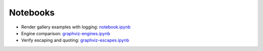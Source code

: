 .. _notebooks:

Notebooks
=========

- Render gallery examples with logging: notebook.ipynb_
- Engine comparison: graphviz-engines.ipynb_
- Verify escaping and quoting: graphviz-escapes.ipynb_


.. _notebook.ipynb: https://nbviewer.jupyter.org/github/xflr6/graphviz/blob/master/examples/notebook.ipynb
.. _graphviz-engines.ipynb: https://nbviewer.jupyter.org/github/xflr6/graphviz/blob/master/examples/graphviz-engines.ipynb
.. _graphviz-escapes.ipynb: https://nbviewer.jupyter.org/github/xflr6/graphviz/blob/master/examples/graphviz-escapes.ipynb